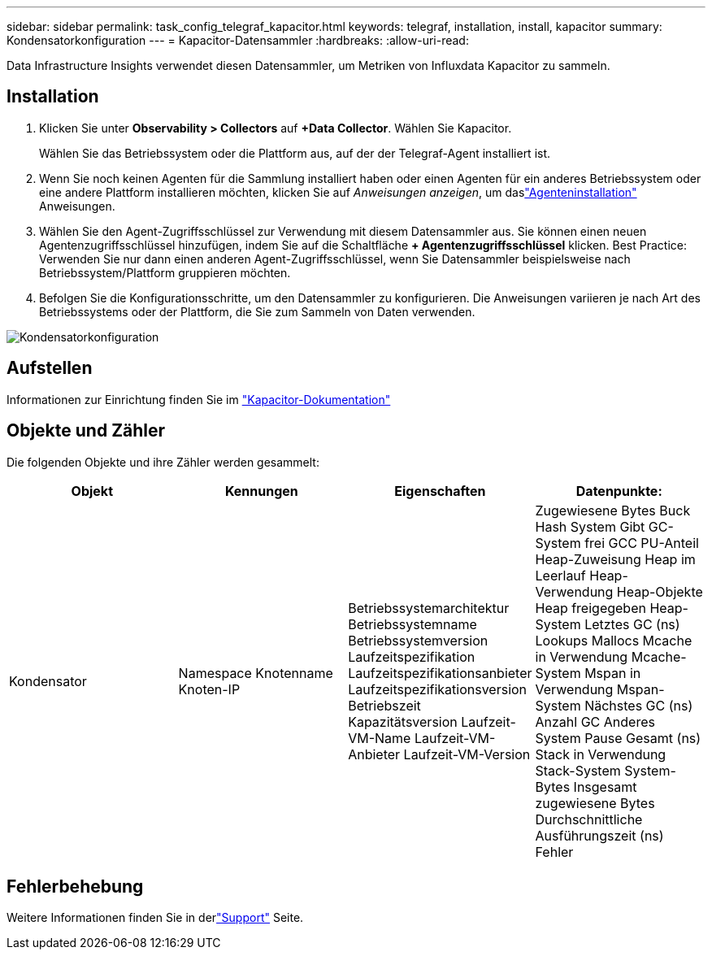 ---
sidebar: sidebar 
permalink: task_config_telegraf_kapacitor.html 
keywords: telegraf, installation, install, kapacitor 
summary: Kondensatorkonfiguration 
---
= Kapacitor-Datensammler
:hardbreaks:
:allow-uri-read: 


[role="lead"]
Data Infrastructure Insights verwendet diesen Datensammler, um Metriken von Influxdata Kapacitor zu sammeln.



== Installation

. Klicken Sie unter *Observability > Collectors* auf *+Data Collector*.  Wählen Sie Kapacitor.
+
Wählen Sie das Betriebssystem oder die Plattform aus, auf der der Telegraf-Agent installiert ist.

. Wenn Sie noch keinen Agenten für die Sammlung installiert haben oder einen Agenten für ein anderes Betriebssystem oder eine andere Plattform installieren möchten, klicken Sie auf _Anweisungen anzeigen_, um daslink:task_config_telegraf_agent.html["Agenteninstallation"] Anweisungen.
. Wählen Sie den Agent-Zugriffsschlüssel zur Verwendung mit diesem Datensammler aus.  Sie können einen neuen Agentenzugriffsschlüssel hinzufügen, indem Sie auf die Schaltfläche *+ Agentenzugriffsschlüssel* klicken.  Best Practice: Verwenden Sie nur dann einen anderen Agent-Zugriffsschlüssel, wenn Sie Datensammler beispielsweise nach Betriebssystem/Plattform gruppieren möchten.
. Befolgen Sie die Konfigurationsschritte, um den Datensammler zu konfigurieren.  Die Anweisungen variieren je nach Art des Betriebssystems oder der Plattform, die Sie zum Sammeln von Daten verwenden.


image:KapacitorDCConfigWindows.png["Kondensatorkonfiguration"]



== Aufstellen

Informationen zur Einrichtung finden Sie im https://docs.influxdata.com/kapacitor/v1.5/["Kapacitor-Dokumentation"]



== Objekte und Zähler

Die folgenden Objekte und ihre Zähler werden gesammelt:

[cols="<.<,<.<,<.<,<.<"]
|===
| Objekt | Kennungen | Eigenschaften | Datenpunkte: 


| Kondensator | Namespace Knotenname Knoten-IP | Betriebssystemarchitektur Betriebssystemname Betriebssystemversion Laufzeitspezifikation Laufzeitspezifikationsanbieter Laufzeitspezifikationsversion Betriebszeit Kapazitätsversion Laufzeit-VM-Name Laufzeit-VM-Anbieter Laufzeit-VM-Version | Zugewiesene Bytes Buck Hash System Gibt GC-System frei GCC PU-Anteil Heap-Zuweisung Heap im Leerlauf Heap-Verwendung Heap-Objekte Heap freigegeben Heap-System Letztes GC (ns) Lookups Mallocs Mcache in Verwendung Mcache-System Mspan in Verwendung Mspan-System Nächstes GC (ns) Anzahl GC Anderes System Pause Gesamt (ns) Stack in Verwendung Stack-System System-Bytes Insgesamt zugewiesene Bytes Durchschnittliche Ausführungszeit (ns) Fehler 
|===


== Fehlerbehebung

Weitere Informationen finden Sie in derlink:concept_requesting_support.html["Support"] Seite.
